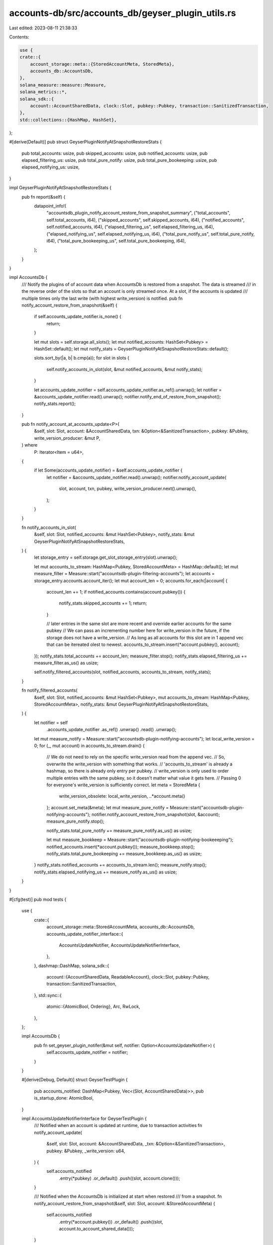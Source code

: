 accounts-db/src/accounts_db/geyser_plugin_utils.rs
==================================================

Last edited: 2023-08-11 21:38:33

Contents:

.. code-block:: rs

    use {
    crate::{
        account_storage::meta::{StoredAccountMeta, StoredMeta},
        accounts_db::AccountsDb,
    },
    solana_measure::measure::Measure,
    solana_metrics::*,
    solana_sdk::{
        account::AccountSharedData, clock::Slot, pubkey::Pubkey, transaction::SanitizedTransaction,
    },
    std::collections::{HashMap, HashSet},
};

#[derive(Default)]
pub struct GeyserPluginNotifyAtSnapshotRestoreStats {
    pub total_accounts: usize,
    pub skipped_accounts: usize,
    pub notified_accounts: usize,
    pub elapsed_filtering_us: usize,
    pub total_pure_notify: usize,
    pub total_pure_bookeeping: usize,
    pub elapsed_notifying_us: usize,
}

impl GeyserPluginNotifyAtSnapshotRestoreStats {
    pub fn report(&self) {
        datapoint_info!(
            "accountsdb_plugin_notify_account_restore_from_snapshot_summary",
            ("total_accounts", self.total_accounts, i64),
            ("skipped_accounts", self.skipped_accounts, i64),
            ("notified_accounts", self.notified_accounts, i64),
            ("elapsed_filtering_us", self.elapsed_filtering_us, i64),
            ("elapsed_notifying_us", self.elapsed_notifying_us, i64),
            ("total_pure_notify_us", self.total_pure_notify, i64),
            ("total_pure_bookeeping_us", self.total_pure_bookeeping, i64),
        );
    }
}

impl AccountsDb {
    /// Notify the plugins of of account data when AccountsDb is restored from a snapshot. The data is streamed
    /// in the reverse order of the slots so that an account is only streamed once. At a slot, if the accounts is updated
    /// multiple times only the last write (with highest write_version) is notified.
    pub fn notify_account_restore_from_snapshot(&self) {
        if self.accounts_update_notifier.is_none() {
            return;
        }

        let mut slots = self.storage.all_slots();
        let mut notified_accounts: HashSet<Pubkey> = HashSet::default();
        let mut notify_stats = GeyserPluginNotifyAtSnapshotRestoreStats::default();

        slots.sort_by(|a, b| b.cmp(a));
        for slot in slots {
            self.notify_accounts_in_slot(slot, &mut notified_accounts, &mut notify_stats);
        }

        let accounts_update_notifier = self.accounts_update_notifier.as_ref().unwrap();
        let notifier = &accounts_update_notifier.read().unwrap();
        notifier.notify_end_of_restore_from_snapshot();
        notify_stats.report();
    }

    pub fn notify_account_at_accounts_update<P>(
        &self,
        slot: Slot,
        account: &AccountSharedData,
        txn: &Option<&SanitizedTransaction>,
        pubkey: &Pubkey,
        write_version_producer: &mut P,
    ) where
        P: Iterator<Item = u64>,
    {
        if let Some(accounts_update_notifier) = &self.accounts_update_notifier {
            let notifier = &accounts_update_notifier.read().unwrap();
            notifier.notify_account_update(
                slot,
                account,
                txn,
                pubkey,
                write_version_producer.next().unwrap(),
            );
        }
    }

    fn notify_accounts_in_slot(
        &self,
        slot: Slot,
        notified_accounts: &mut HashSet<Pubkey>,
        notify_stats: &mut GeyserPluginNotifyAtSnapshotRestoreStats,
    ) {
        let storage_entry = self.storage.get_slot_storage_entry(slot).unwrap();

        let mut accounts_to_stream: HashMap<Pubkey, StoredAccountMeta> = HashMap::default();
        let mut measure_filter = Measure::start("accountsdb-plugin-filtering-accounts");
        let accounts = storage_entry.accounts.account_iter();
        let mut account_len = 0;
        accounts.for_each(|account| {
            account_len += 1;
            if notified_accounts.contains(account.pubkey()) {
                notify_stats.skipped_accounts += 1;
                return;
            }

            // later entries in the same slot are more recent and override earlier accounts for the same pubkey
            // We can pass an incrementing number here for write_version in the future, if the storage does not have a write_version.
            // As long as all accounts for this slot are in 1 append vec that can be itereated olest to newest.
            accounts_to_stream.insert(*account.pubkey(), account);
        });
        notify_stats.total_accounts += account_len;
        measure_filter.stop();
        notify_stats.elapsed_filtering_us += measure_filter.as_us() as usize;

        self.notify_filtered_accounts(slot, notified_accounts, accounts_to_stream, notify_stats);
    }

    fn notify_filtered_accounts(
        &self,
        slot: Slot,
        notified_accounts: &mut HashSet<Pubkey>,
        mut accounts_to_stream: HashMap<Pubkey, StoredAccountMeta>,
        notify_stats: &mut GeyserPluginNotifyAtSnapshotRestoreStats,
    ) {
        let notifier = self
            .accounts_update_notifier
            .as_ref()
            .unwrap()
            .read()
            .unwrap();

        let mut measure_notify = Measure::start("accountsdb-plugin-notifying-accounts");
        let local_write_version = 0;
        for (_, mut account) in accounts_to_stream.drain() {
            // We do not need to rely on the specific write_version read from the append vec.
            // So, overwrite the write_version with something that works.
            // 'accounts_to_stream' is already a hashmap, so there is already only entry per pubkey.
            // write_version is only used to order multiple entries with the same pubkey, so it doesn't matter what value it gets here.
            // Passing 0 for everyone's write_version is sufficiently correct.
            let meta = StoredMeta {
                write_version_obsolete: local_write_version,
                ..*account.meta()
            };
            account.set_meta(&meta);
            let mut measure_pure_notify = Measure::start("accountsdb-plugin-notifying-accounts");
            notifier.notify_account_restore_from_snapshot(slot, &account);
            measure_pure_notify.stop();

            notify_stats.total_pure_notify += measure_pure_notify.as_us() as usize;

            let mut measure_bookkeep = Measure::start("accountsdb-plugin-notifying-bookeeeping");
            notified_accounts.insert(*account.pubkey());
            measure_bookkeep.stop();
            notify_stats.total_pure_bookeeping += measure_bookkeep.as_us() as usize;
        }
        notify_stats.notified_accounts += accounts_to_stream.len();
        measure_notify.stop();
        notify_stats.elapsed_notifying_us += measure_notify.as_us() as usize;
    }
}

#[cfg(test)]
pub mod tests {
    use {
        crate::{
            account_storage::meta::StoredAccountMeta,
            accounts_db::AccountsDb,
            accounts_update_notifier_interface::{
                AccountsUpdateNotifier, AccountsUpdateNotifierInterface,
            },
        },
        dashmap::DashMap,
        solana_sdk::{
            account::{AccountSharedData, ReadableAccount},
            clock::Slot,
            pubkey::Pubkey,
            transaction::SanitizedTransaction,
        },
        std::sync::{
            atomic::{AtomicBool, Ordering},
            Arc, RwLock,
        },
    };

    impl AccountsDb {
        pub fn set_geyser_plugin_notifer(&mut self, notifier: Option<AccountsUpdateNotifier>) {
            self.accounts_update_notifier = notifier;
        }
    }

    #[derive(Debug, Default)]
    struct GeyserTestPlugin {
        pub accounts_notified: DashMap<Pubkey, Vec<(Slot, AccountSharedData)>>,
        pub is_startup_done: AtomicBool,
    }

    impl AccountsUpdateNotifierInterface for GeyserTestPlugin {
        /// Notified when an account is updated at runtime, due to transaction activities
        fn notify_account_update(
            &self,
            slot: Slot,
            account: &AccountSharedData,
            _txn: &Option<&SanitizedTransaction>,
            pubkey: &Pubkey,
            _write_version: u64,
        ) {
            self.accounts_notified
                .entry(*pubkey)
                .or_default()
                .push((slot, account.clone()));
        }

        /// Notified when the AccountsDb is initialized at start when restored
        /// from a snapshot.
        fn notify_account_restore_from_snapshot(&self, slot: Slot, account: &StoredAccountMeta) {
            self.accounts_notified
                .entry(*account.pubkey())
                .or_default()
                .push((slot, account.to_account_shared_data()));
        }

        fn notify_end_of_restore_from_snapshot(&self) {
            self.is_startup_done.store(true, Ordering::Relaxed);
        }
    }

    #[test]
    fn test_notify_account_restore_from_snapshot_once_per_slot() {
        let mut accounts = AccountsDb::new_single_for_tests();
        // Account with key1 is updated twice in the store -- should only get notified once.
        let key1 = solana_sdk::pubkey::new_rand();
        let mut account1_lamports: u64 = 1;
        let account1 =
            AccountSharedData::new(account1_lamports, 1, AccountSharedData::default().owner());
        let slot0 = 0;
        accounts.store_uncached(slot0, &[(&key1, &account1)]);

        account1_lamports = 2;
        let account1 = AccountSharedData::new(account1_lamports, 1, account1.owner());
        accounts.store_uncached(slot0, &[(&key1, &account1)]);
        let notifier = GeyserTestPlugin::default();

        let key2 = solana_sdk::pubkey::new_rand();
        let account2_lamports: u64 = 100;
        let account2 =
            AccountSharedData::new(account2_lamports, 1, AccountSharedData::default().owner());

        accounts.store_uncached(slot0, &[(&key2, &account2)]);

        let notifier = Arc::new(RwLock::new(notifier));
        accounts.set_geyser_plugin_notifer(Some(notifier.clone()));

        accounts.notify_account_restore_from_snapshot();

        let notifier = notifier.write().unwrap();
        assert_eq!(notifier.accounts_notified.get(&key1).unwrap().len(), 1);
        assert_eq!(
            notifier.accounts_notified.get(&key1).unwrap()[0]
                .1
                .lamports(),
            account1_lamports
        );
        assert_eq!(notifier.accounts_notified.get(&key1).unwrap()[0].0, slot0);
        assert_eq!(notifier.accounts_notified.get(&key2).unwrap().len(), 1);
        assert_eq!(
            notifier.accounts_notified.get(&key2).unwrap()[0]
                .1
                .lamports(),
            account2_lamports
        );
        assert_eq!(notifier.accounts_notified.get(&key2).unwrap()[0].0, slot0);

        assert!(notifier.is_startup_done.load(Ordering::Relaxed));
    }

    #[test]
    fn test_notify_account_restore_from_snapshot_once_across_slots() {
        let mut accounts = AccountsDb::new_single_for_tests();
        // Account with key1 is updated twice in two different slots -- should only get notified once.
        // Account with key2 is updated slot0, should get notified once
        // Account with key3 is updated in slot1, should get notified once
        let key1 = solana_sdk::pubkey::new_rand();
        let mut account1_lamports: u64 = 1;
        let account1 =
            AccountSharedData::new(account1_lamports, 1, AccountSharedData::default().owner());
        let slot0 = 0;
        accounts.store_uncached(slot0, &[(&key1, &account1)]);

        let key2 = solana_sdk::pubkey::new_rand();
        let account2_lamports: u64 = 200;
        let account2 =
            AccountSharedData::new(account2_lamports, 1, AccountSharedData::default().owner());
        accounts.store_uncached(slot0, &[(&key2, &account2)]);

        account1_lamports = 2;
        let slot1 = 1;
        let account1 = AccountSharedData::new(account1_lamports, 1, account1.owner());
        accounts.store_uncached(slot1, &[(&key1, &account1)]);
        let notifier = GeyserTestPlugin::default();

        let key3 = solana_sdk::pubkey::new_rand();
        let account3_lamports: u64 = 300;
        let account3 =
            AccountSharedData::new(account3_lamports, 1, AccountSharedData::default().owner());
        accounts.store_uncached(slot1, &[(&key3, &account3)]);

        let notifier = Arc::new(RwLock::new(notifier));
        accounts.set_geyser_plugin_notifer(Some(notifier.clone()));

        accounts.notify_account_restore_from_snapshot();

        let notifier = notifier.write().unwrap();
        assert_eq!(notifier.accounts_notified.get(&key1).unwrap().len(), 1);
        assert_eq!(
            notifier.accounts_notified.get(&key1).unwrap()[0]
                .1
                .lamports(),
            account1_lamports
        );
        assert_eq!(notifier.accounts_notified.get(&key1).unwrap()[0].0, slot1);
        assert_eq!(notifier.accounts_notified.get(&key2).unwrap().len(), 1);
        assert_eq!(
            notifier.accounts_notified.get(&key2).unwrap()[0]
                .1
                .lamports(),
            account2_lamports
        );
        assert_eq!(notifier.accounts_notified.get(&key2).unwrap()[0].0, slot0);
        assert_eq!(notifier.accounts_notified.get(&key3).unwrap().len(), 1);
        assert_eq!(
            notifier.accounts_notified.get(&key3).unwrap()[0]
                .1
                .lamports(),
            account3_lamports
        );
        assert_eq!(notifier.accounts_notified.get(&key3).unwrap()[0].0, slot1);
        assert!(notifier.is_startup_done.load(Ordering::Relaxed));
    }

    #[test]
    fn test_notify_account_at_accounts_update() {
        let mut accounts = AccountsDb::new_single_for_tests_with_caching();

        let notifier = GeyserTestPlugin::default();

        let notifier = Arc::new(RwLock::new(notifier));
        accounts.set_geyser_plugin_notifer(Some(notifier.clone()));

        // Account with key1 is updated twice in two different slots -- should only get notified twice.
        // Account with key2 is updated slot0, should get notified once
        // Account with key3 is updated in slot1, should get notified once
        let key1 = solana_sdk::pubkey::new_rand();
        let account1_lamports1: u64 = 1;
        let account1 =
            AccountSharedData::new(account1_lamports1, 1, AccountSharedData::default().owner());
        let slot0 = 0;
        accounts.store_cached((slot0, &[(&key1, &account1)][..]), None);

        let key2 = solana_sdk::pubkey::new_rand();
        let account2_lamports: u64 = 200;
        let account2 =
            AccountSharedData::new(account2_lamports, 1, AccountSharedData::default().owner());
        accounts.store_cached((slot0, &[(&key2, &account2)][..]), None);

        let account1_lamports2 = 2;
        let slot1 = 1;
        let account1 = AccountSharedData::new(account1_lamports2, 1, account1.owner());
        accounts.store_cached((slot1, &[(&key1, &account1)][..]), None);

        let key3 = solana_sdk::pubkey::new_rand();
        let account3_lamports: u64 = 300;
        let account3 =
            AccountSharedData::new(account3_lamports, 1, AccountSharedData::default().owner());
        accounts.store_cached((slot1, &[(&key3, &account3)][..]), None);

        let notifier = notifier.write().unwrap();
        assert_eq!(notifier.accounts_notified.get(&key1).unwrap().len(), 2);
        assert_eq!(
            notifier.accounts_notified.get(&key1).unwrap()[0]
                .1
                .lamports(),
            account1_lamports1
        );
        assert_eq!(notifier.accounts_notified.get(&key1).unwrap()[0].0, slot0);
        assert_eq!(
            notifier.accounts_notified.get(&key1).unwrap()[1]
                .1
                .lamports(),
            account1_lamports2
        );
        assert_eq!(notifier.accounts_notified.get(&key1).unwrap()[1].0, slot1);

        assert_eq!(notifier.accounts_notified.get(&key2).unwrap().len(), 1);
        assert_eq!(
            notifier.accounts_notified.get(&key2).unwrap()[0]
                .1
                .lamports(),
            account2_lamports
        );
        assert_eq!(notifier.accounts_notified.get(&key2).unwrap()[0].0, slot0);
        assert_eq!(notifier.accounts_notified.get(&key3).unwrap().len(), 1);
        assert_eq!(
            notifier.accounts_notified.get(&key3).unwrap()[0]
                .1
                .lamports(),
            account3_lamports
        );
        assert_eq!(notifier.accounts_notified.get(&key3).unwrap()[0].0, slot1);
    }
}


